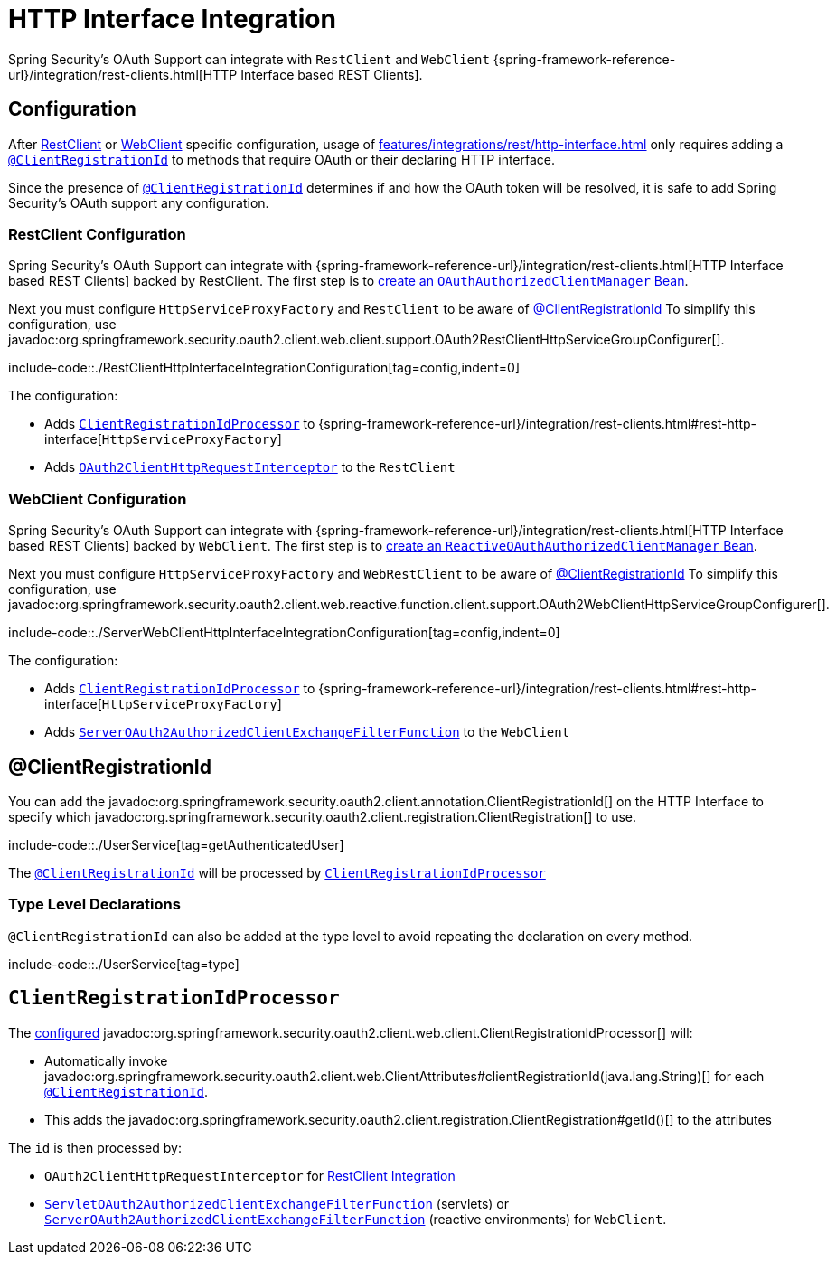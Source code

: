 = HTTP Interface Integration

Spring Security's OAuth Support can integrate with `RestClient` and `WebClient` {spring-framework-reference-url}/integration/rest-clients.html[HTTP Interface based REST Clients].


[[configuration]]
== Configuration
After xref:features/integrations/rest/http-interface.adoc#configuration-restclient[RestClient] or xref:features/integrations/rest/http-interface.adoc#configuration-webclient[WebClient] specific configuration, usage of xref:features/integrations/rest/http-interface.adoc[] only requires adding a xref:features/integrations/rest/http-interface.adoc#client-registration-id[`@ClientRegistrationId`] to methods that require OAuth or their declaring HTTP interface.

Since the presence of xref:features/integrations/rest/http-interface.adoc#client-registration-id[`@ClientRegistrationId`] determines if and how the OAuth token will be resolved, it is safe to add Spring Security's OAuth support any configuration.

[[configuration-restclient]]
=== RestClient Configuration

Spring Security's OAuth Support can integrate with {spring-framework-reference-url}/integration/rest-clients.html[HTTP Interface based REST Clients] backed by RestClient.
The first step is to xref:servlet/oauth2/client/core.adoc#oauth2Client-authorized-manager-provider[create an `OAuthAuthorizedClientManager` Bean].

Next you must configure `HttpServiceProxyFactory` and `RestClient` to be aware of xref:./http-interface.adoc#client-registration-id[@ClientRegistrationId]
To simplify this configuration, use javadoc:org.springframework.security.oauth2.client.web.client.support.OAuth2RestClientHttpServiceGroupConfigurer[].

include-code::./RestClientHttpInterfaceIntegrationConfiguration[tag=config,indent=0]

The configuration:

- Adds xref:features/integrations/rest/http-interface.adoc#client-registration-id-processor[`ClientRegistrationIdProcessor`] to {spring-framework-reference-url}/integration/rest-clients.html#rest-http-interface[`HttpServiceProxyFactory`]
- Adds xref:servlet/oauth2/client/authorized-clients.adoc#oauth2-client-rest-client[`OAuth2ClientHttpRequestInterceptor`] to the `RestClient`

[[configuration-webclient]]
=== WebClient Configuration

Spring Security's OAuth Support can integrate with {spring-framework-reference-url}/integration/rest-clients.html[HTTP Interface based REST Clients] backed by `WebClient`.
The first step is to xref:reactive/oauth2/client/core.adoc#oauth2Client-authorized-manager-provider[create an `ReactiveOAuthAuthorizedClientManager` Bean].

Next you must configure `HttpServiceProxyFactory` and `WebRestClient` to be aware of xref:./http-interface.adoc#client-registration-id[@ClientRegistrationId]
To simplify this configuration, use javadoc:org.springframework.security.oauth2.client.web.reactive.function.client.support.OAuth2WebClientHttpServiceGroupConfigurer[].

include-code::./ServerWebClientHttpInterfaceIntegrationConfiguration[tag=config,indent=0]

The configuration:

- Adds xref:features/integrations/rest/http-interface.adoc#client-registration-id-processor[`ClientRegistrationIdProcessor`] to {spring-framework-reference-url}/integration/rest-clients.html#rest-http-interface[`HttpServiceProxyFactory`]
- Adds xref:reactive/oauth2/client/authorized-clients.adoc#oauth2-client-web-client[`ServerOAuth2AuthorizedClientExchangeFilterFunction`] to the `WebClient`


[[client-registration-id]]
== @ClientRegistrationId

You can add the javadoc:org.springframework.security.oauth2.client.annotation.ClientRegistrationId[] on the HTTP Interface to specify which javadoc:org.springframework.security.oauth2.client.registration.ClientRegistration[] to use.

include-code::./UserService[tag=getAuthenticatedUser]

The xref:features/integrations/rest/http-interface.adoc#client-registration-id[`@ClientRegistrationId`] will be processed by xref:features/integrations/rest/http-interface.adoc#client-registration-id-processor[`ClientRegistrationIdProcessor`]

[[type]]
=== Type Level Declarations

`@ClientRegistrationId` can also be added at the type level to avoid repeating the declaration on every method.

include-code::./UserService[tag=type]

[[client-registration-id-processor]]
== `ClientRegistrationIdProcessor`

The xref:features/integrations/rest/http-interface.adoc#configuration[configured] javadoc:org.springframework.security.oauth2.client.web.client.ClientRegistrationIdProcessor[] will:

- Automatically invoke javadoc:org.springframework.security.oauth2.client.web.ClientAttributes#clientRegistrationId(java.lang.String)[] for each xref:features/integrations/rest/http-interface.adoc#client-registration-id[`@ClientRegistrationId`].
- This adds the javadoc:org.springframework.security.oauth2.client.registration.ClientRegistration#getId()[] to the attributes

The `id` is then processed by:

- `OAuth2ClientHttpRequestInterceptor` for xref:servlet/oauth2/client/authorized-clients.adoc#oauth2-client-rest-client[RestClient Integration]
- xref:servlet/oauth2/client/authorized-clients.adoc#oauth2-client-web-client[`ServletOAuth2AuthorizedClientExchangeFilterFunction`] (servlets) or xref:servlet/oauth2/client/authorized-clients.adoc#oauth2-client-web-client[`ServerOAuth2AuthorizedClientExchangeFilterFunction`] (reactive environments) for `WebClient`.

